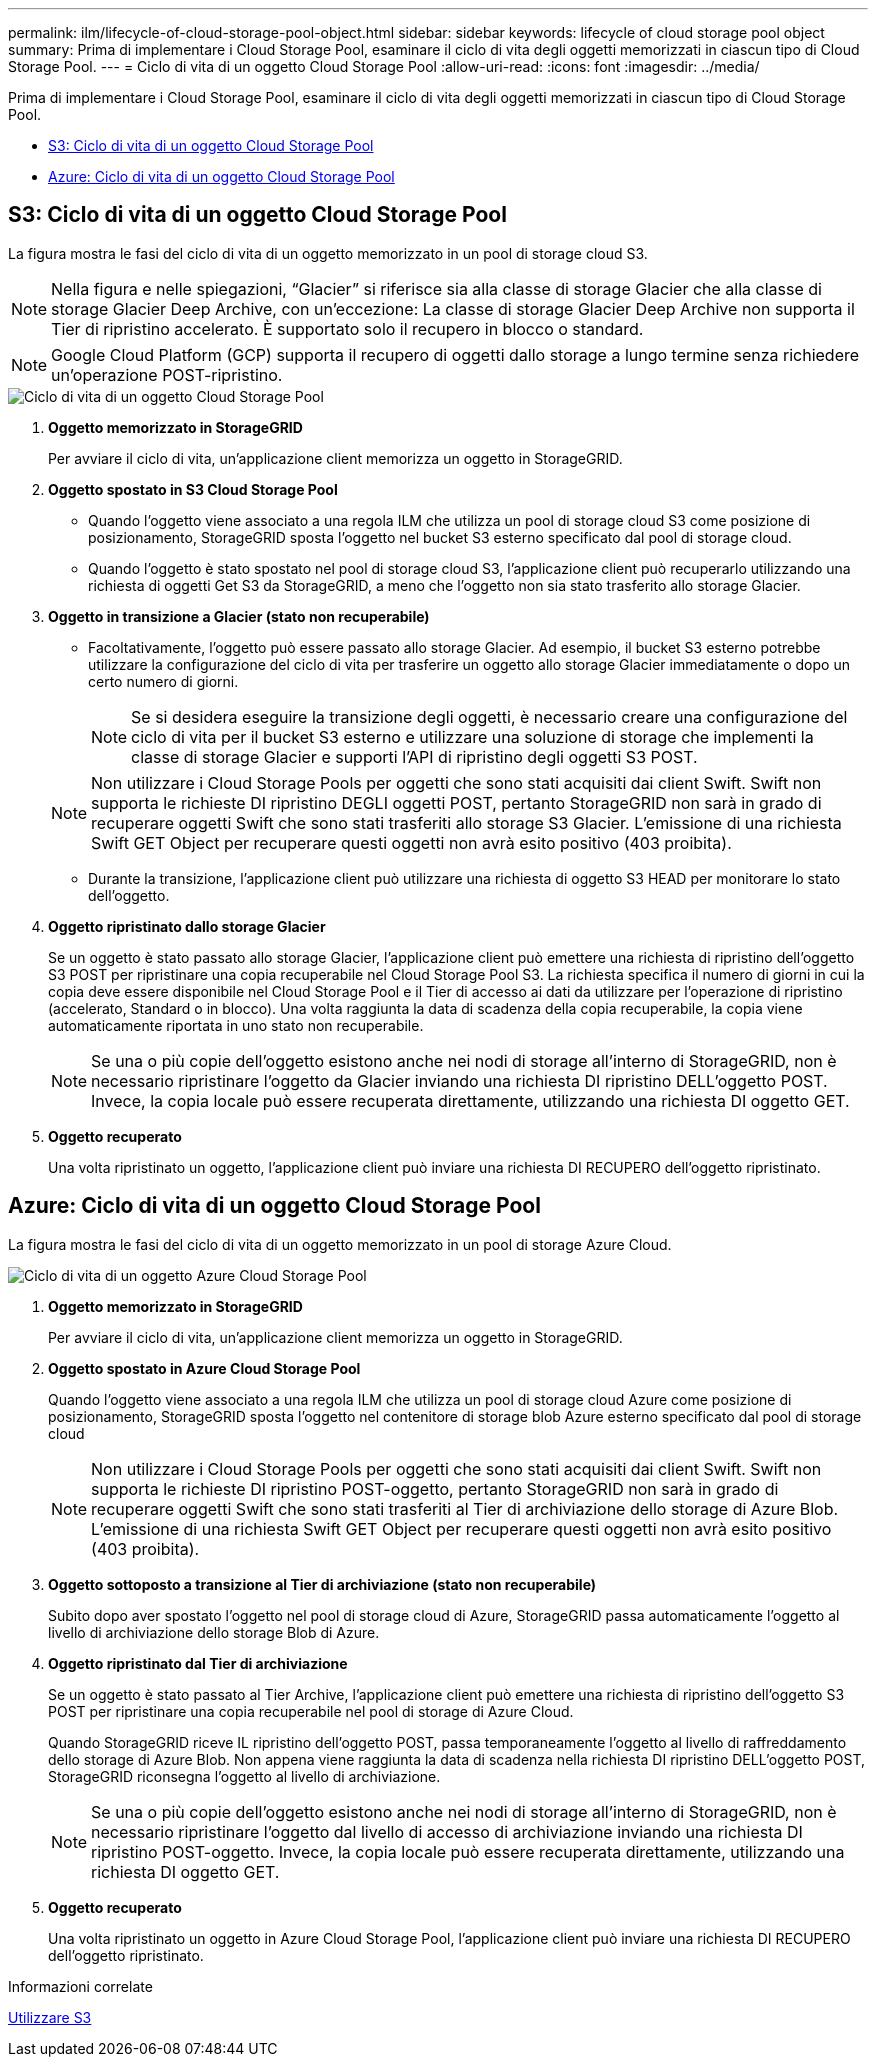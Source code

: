 ---
permalink: ilm/lifecycle-of-cloud-storage-pool-object.html 
sidebar: sidebar 
keywords: lifecycle of cloud storage pool object 
summary: Prima di implementare i Cloud Storage Pool, esaminare il ciclo di vita degli oggetti memorizzati in ciascun tipo di Cloud Storage Pool. 
---
= Ciclo di vita di un oggetto Cloud Storage Pool
:allow-uri-read: 
:icons: font
:imagesdir: ../media/


[role="lead"]
Prima di implementare i Cloud Storage Pool, esaminare il ciclo di vita degli oggetti memorizzati in ciascun tipo di Cloud Storage Pool.

* <<S3: Ciclo di vita di un oggetto Cloud Storage Pool>>
* <<Azure: Ciclo di vita di un oggetto Cloud Storage Pool>>




== S3: Ciclo di vita di un oggetto Cloud Storage Pool

La figura mostra le fasi del ciclo di vita di un oggetto memorizzato in un pool di storage cloud S3.


NOTE: Nella figura e nelle spiegazioni, "`Glacier`" si riferisce sia alla classe di storage Glacier che alla classe di storage Glacier Deep Archive, con un'eccezione: La classe di storage Glacier Deep Archive non supporta il Tier di ripristino accelerato. È supportato solo il recupero in blocco o standard.


NOTE: Google Cloud Platform (GCP) supporta il recupero di oggetti dallo storage a lungo termine senza richiedere un'operazione POST-ripristino.

image::../media/cloud_storage_pool_object_life_cycle.png[Ciclo di vita di un oggetto Cloud Storage Pool]

. *Oggetto memorizzato in StorageGRID*
+
Per avviare il ciclo di vita, un'applicazione client memorizza un oggetto in StorageGRID.

. *Oggetto spostato in S3 Cloud Storage Pool*
+
** Quando l'oggetto viene associato a una regola ILM che utilizza un pool di storage cloud S3 come posizione di posizionamento, StorageGRID sposta l'oggetto nel bucket S3 esterno specificato dal pool di storage cloud.
** Quando l'oggetto è stato spostato nel pool di storage cloud S3, l'applicazione client può recuperarlo utilizzando una richiesta di oggetti Get S3 da StorageGRID, a meno che l'oggetto non sia stato trasferito allo storage Glacier.


. *Oggetto in transizione a Glacier (stato non recuperabile)*
+
** Facoltativamente, l'oggetto può essere passato allo storage Glacier. Ad esempio, il bucket S3 esterno potrebbe utilizzare la configurazione del ciclo di vita per trasferire un oggetto allo storage Glacier immediatamente o dopo un certo numero di giorni.
+

NOTE: Se si desidera eseguire la transizione degli oggetti, è necessario creare una configurazione del ciclo di vita per il bucket S3 esterno e utilizzare una soluzione di storage che implementi la classe di storage Glacier e supporti l'API di ripristino degli oggetti S3 POST.

+

NOTE: Non utilizzare i Cloud Storage Pools per oggetti che sono stati acquisiti dai client Swift. Swift non supporta le richieste DI ripristino DEGLI oggetti POST, pertanto StorageGRID non sarà in grado di recuperare oggetti Swift che sono stati trasferiti allo storage S3 Glacier. L'emissione di una richiesta Swift GET Object per recuperare questi oggetti non avrà esito positivo (403 proibita).

** Durante la transizione, l'applicazione client può utilizzare una richiesta di oggetto S3 HEAD per monitorare lo stato dell'oggetto.


. *Oggetto ripristinato dallo storage Glacier*
+
Se un oggetto è stato passato allo storage Glacier, l'applicazione client può emettere una richiesta di ripristino dell'oggetto S3 POST per ripristinare una copia recuperabile nel Cloud Storage Pool S3. La richiesta specifica il numero di giorni in cui la copia deve essere disponibile nel Cloud Storage Pool e il Tier di accesso ai dati da utilizzare per l'operazione di ripristino (accelerato, Standard o in blocco). Una volta raggiunta la data di scadenza della copia recuperabile, la copia viene automaticamente riportata in uno stato non recuperabile.

+

NOTE: Se una o più copie dell'oggetto esistono anche nei nodi di storage all'interno di StorageGRID, non è necessario ripristinare l'oggetto da Glacier inviando una richiesta DI ripristino DELL'oggetto POST. Invece, la copia locale può essere recuperata direttamente, utilizzando una richiesta DI oggetto GET.

. *Oggetto recuperato*
+
Una volta ripristinato un oggetto, l'applicazione client può inviare una richiesta DI RECUPERO dell'oggetto ripristinato.





== Azure: Ciclo di vita di un oggetto Cloud Storage Pool

La figura mostra le fasi del ciclo di vita di un oggetto memorizzato in un pool di storage Azure Cloud.

image::../media/cloud_storage_pool_object_life_cycle_azure.png[Ciclo di vita di un oggetto Azure Cloud Storage Pool]

. *Oggetto memorizzato in StorageGRID*
+
Per avviare il ciclo di vita, un'applicazione client memorizza un oggetto in StorageGRID.

. *Oggetto spostato in Azure Cloud Storage Pool*
+
Quando l'oggetto viene associato a una regola ILM che utilizza un pool di storage cloud Azure come posizione di posizionamento, StorageGRID sposta l'oggetto nel contenitore di storage blob Azure esterno specificato dal pool di storage cloud

+

NOTE: Non utilizzare i Cloud Storage Pools per oggetti che sono stati acquisiti dai client Swift. Swift non supporta le richieste DI ripristino POST-oggetto, pertanto StorageGRID non sarà in grado di recuperare oggetti Swift che sono stati trasferiti al Tier di archiviazione dello storage di Azure Blob. L'emissione di una richiesta Swift GET Object per recuperare questi oggetti non avrà esito positivo (403 proibita).

. *Oggetto sottoposto a transizione al Tier di archiviazione (stato non recuperabile)*
+
Subito dopo aver spostato l'oggetto nel pool di storage cloud di Azure, StorageGRID passa automaticamente l'oggetto al livello di archiviazione dello storage Blob di Azure.

. *Oggetto ripristinato dal Tier di archiviazione*
+
Se un oggetto è stato passato al Tier Archive, l'applicazione client può emettere una richiesta di ripristino dell'oggetto S3 POST per ripristinare una copia recuperabile nel pool di storage di Azure Cloud.

+
Quando StorageGRID riceve IL ripristino dell'oggetto POST, passa temporaneamente l'oggetto al livello di raffreddamento dello storage di Azure Blob. Non appena viene raggiunta la data di scadenza nella richiesta DI ripristino DELL'oggetto POST, StorageGRID riconsegna l'oggetto al livello di archiviazione.

+

NOTE: Se una o più copie dell'oggetto esistono anche nei nodi di storage all'interno di StorageGRID, non è necessario ripristinare l'oggetto dal livello di accesso di archiviazione inviando una richiesta DI ripristino POST-oggetto. Invece, la copia locale può essere recuperata direttamente, utilizzando una richiesta DI oggetto GET.

. *Oggetto recuperato*
+
Una volta ripristinato un oggetto in Azure Cloud Storage Pool, l'applicazione client può inviare una richiesta DI RECUPERO dell'oggetto ripristinato.



.Informazioni correlate
xref:../s3/index.adoc[Utilizzare S3]

